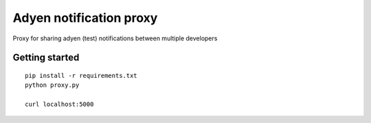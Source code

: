 Adyen notification proxy
========================

Proxy for sharing adyen (test) notifications between multiple developers

Getting started
---------------

::

    pip install -r requirements.txt
    python proxy.py

    curl localhost:5000

